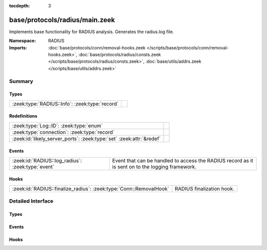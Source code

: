 :tocdepth: 3

base/protocols/radius/main.zeek
===============================
.. zeek:namespace:: RADIUS

Implements base functionality for RADIUS analysis. Generates the radius.log file.

:Namespace: RADIUS
:Imports: :doc:`base/protocols/conn/removal-hooks.zeek </scripts/base/protocols/conn/removal-hooks.zeek>`, :doc:`base/protocols/radius/consts.zeek </scripts/base/protocols/radius/consts.zeek>`, :doc:`base/utils/addrs.zeek </scripts/base/utils/addrs.zeek>`

Summary
~~~~~~~
Types
#####
============================================== =
:zeek:type:`RADIUS::Info`: :zeek:type:`record` 
============================================== =

Redefinitions
#############
==================================================================== =
:zeek:type:`Log::ID`: :zeek:type:`enum`                              
:zeek:type:`connection`: :zeek:type:`record`                         
:zeek:id:`likely_server_ports`: :zeek:type:`set` :zeek:attr:`&redef` 
==================================================================== =

Events
######
================================================= ======================================================================
:zeek:id:`RADIUS::log_radius`: :zeek:type:`event` Event that can be handled to access the RADIUS record as it is sent on
                                                  to the logging framework.
================================================= ======================================================================

Hooks
#####
================================================================== =========================
:zeek:id:`RADIUS::finalize_radius`: :zeek:type:`Conn::RemovalHook` RADIUS finalization hook.
================================================================== =========================


Detailed Interface
~~~~~~~~~~~~~~~~~~
Types
#####
.. zeek:type:: RADIUS::Info

   :Type: :zeek:type:`record`

      ts: :zeek:type:`time` :zeek:attr:`&log`
         Timestamp for when the event happened.

      uid: :zeek:type:`string` :zeek:attr:`&log`
         Unique ID for the connection.

      id: :zeek:type:`conn_id` :zeek:attr:`&log`
         The connection's 4-tuple of endpoint addresses/ports.

      username: :zeek:type:`string` :zeek:attr:`&log` :zeek:attr:`&optional`
         The username, if present.

      mac: :zeek:type:`string` :zeek:attr:`&log` :zeek:attr:`&optional`
         MAC address, if present.

      framed_addr: :zeek:type:`addr` :zeek:attr:`&log` :zeek:attr:`&optional`
         The address given to the network access server, if
         present.  This is only a hint from the RADIUS server
         and the network access server is not required to honor 
         the address.

      tunnel_client: :zeek:type:`string` :zeek:attr:`&log` :zeek:attr:`&optional`
         Address (IPv4, IPv6, or FQDN) of the initiator end of the tunnel,
         if present.  This is collected from the Tunnel-Client-Endpoint
         attribute.

      connect_info: :zeek:type:`string` :zeek:attr:`&log` :zeek:attr:`&optional`
         Connect info, if present.

      reply_msg: :zeek:type:`string` :zeek:attr:`&log` :zeek:attr:`&optional`
         Reply message from the server challenge. This is 
         frequently shown to the user authenticating.

      result: :zeek:type:`string` :zeek:attr:`&log` :zeek:attr:`&optional`
         Successful or failed authentication.

      ttl: :zeek:type:`interval` :zeek:attr:`&log` :zeek:attr:`&optional`
         The duration between the first request and
         either the "Access-Accept" message or an error.
         If the field is empty, it means that either
         the request or response was not seen.

      logged: :zeek:type:`bool` :zeek:attr:`&default` = ``F`` :zeek:attr:`&optional`
         Whether this has already been logged and can be ignored.


Events
######
.. zeek:id:: RADIUS::log_radius

   :Type: :zeek:type:`event` (rec: :zeek:type:`RADIUS::Info`)

   Event that can be handled to access the RADIUS record as it is sent on
   to the logging framework.

Hooks
#####
.. zeek:id:: RADIUS::finalize_radius

   :Type: :zeek:type:`Conn::RemovalHook`

   RADIUS finalization hook.  Remaining RADIUS info may get logged when it's called.


